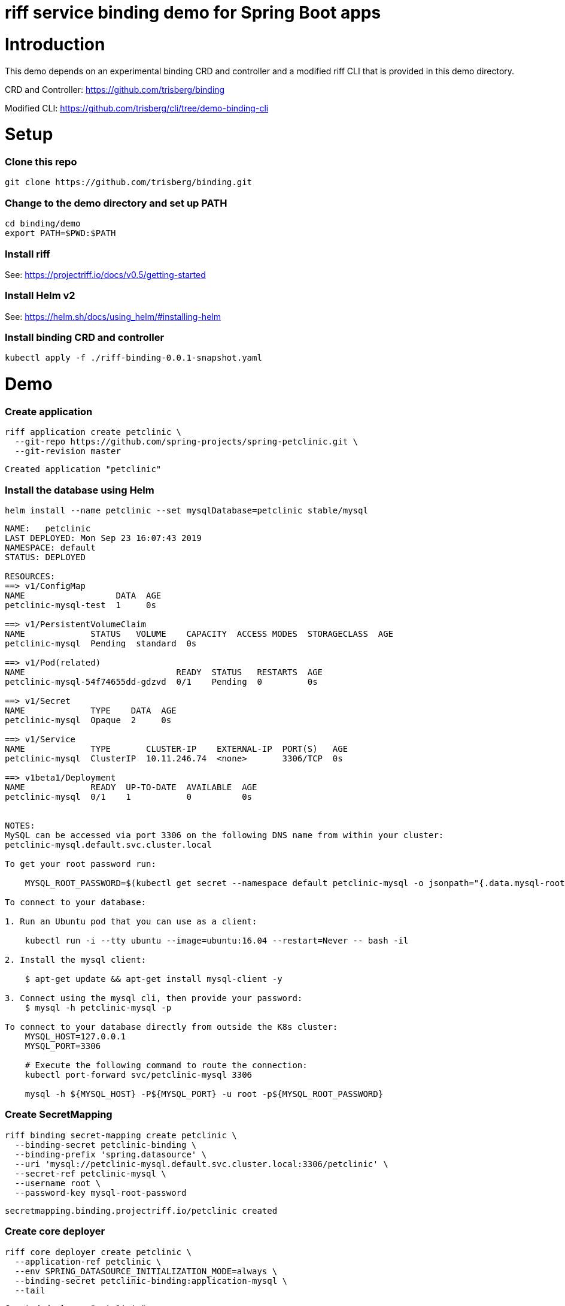 riff service binding demo for Spring Boot apps
==============================================

= Introduction

This demo depends on an experimental binding CRD and controller and a modified riff CLI that is provided in this demo directory.

CRD and Controller: https://github.com/trisberg/binding

Modified CLI: https://github.com/trisberg/cli/tree/demo-binding-cli

= Setup

=== Clone this repo

----
git clone https://github.com/trisberg/binding.git
----

=== Change to the demo directory and set up PATH

----
cd binding/demo
export PATH=$PWD:$PATH
----

=== Install riff

See: https://projectriff.io/docs/v0.5/getting-started

=== Install Helm v2

See: https://helm.sh/docs/using_helm/#installing-helm

=== Install binding CRD and controller

----
kubectl apply -f ./riff-binding-0.0.1-snapshot.yaml
----

= Demo

=== Create application

----
riff application create petclinic \
  --git-repo https://github.com/spring-projects/spring-petclinic.git \
  --git-revision master
----
----
Created application "petclinic"
----

=== Install the database using Helm

----
helm install --name petclinic --set mysqlDatabase=petclinic stable/mysql
----
----
NAME:   petclinic
LAST DEPLOYED: Mon Sep 23 16:07:43 2019
NAMESPACE: default
STATUS: DEPLOYED

RESOURCES:
==> v1/ConfigMap
NAME                  DATA  AGE
petclinic-mysql-test  1     0s

==> v1/PersistentVolumeClaim
NAME             STATUS   VOLUME    CAPACITY  ACCESS MODES  STORAGECLASS  AGE
petclinic-mysql  Pending  standard  0s

==> v1/Pod(related)
NAME                              READY  STATUS   RESTARTS  AGE
petclinic-mysql-54f74655dd-gdzvd  0/1    Pending  0         0s

==> v1/Secret
NAME             TYPE    DATA  AGE
petclinic-mysql  Opaque  2     0s

==> v1/Service
NAME             TYPE       CLUSTER-IP    EXTERNAL-IP  PORT(S)   AGE
petclinic-mysql  ClusterIP  10.11.246.74  <none>       3306/TCP  0s

==> v1beta1/Deployment
NAME             READY  UP-TO-DATE  AVAILABLE  AGE
petclinic-mysql  0/1    1           0          0s


NOTES:
MySQL can be accessed via port 3306 on the following DNS name from within your cluster:
petclinic-mysql.default.svc.cluster.local

To get your root password run:

    MYSQL_ROOT_PASSWORD=$(kubectl get secret --namespace default petclinic-mysql -o jsonpath="{.data.mysql-root-password}" | base64 --decode; echo)

To connect to your database:

1. Run an Ubuntu pod that you can use as a client:

    kubectl run -i --tty ubuntu --image=ubuntu:16.04 --restart=Never -- bash -il

2. Install the mysql client:

    $ apt-get update && apt-get install mysql-client -y

3. Connect using the mysql cli, then provide your password:
    $ mysql -h petclinic-mysql -p

To connect to your database directly from outside the K8s cluster:
    MYSQL_HOST=127.0.0.1
    MYSQL_PORT=3306

    # Execute the following command to route the connection:
    kubectl port-forward svc/petclinic-mysql 3306

    mysql -h ${MYSQL_HOST} -P${MYSQL_PORT} -u root -p${MYSQL_ROOT_PASSWORD}
    
----

=== Create SecretMapping

----
riff binding secret-mapping create petclinic \
  --binding-secret petclinic-binding \
  --binding-prefix 'spring.datasource' \
  --uri 'mysql://petclinic-mysql.default.svc.cluster.local:3306/petclinic' \
  --secret-ref petclinic-mysql \
  --username root \
  --password-key mysql-root-password
----
----
secretmapping.binding.projectriff.io/petclinic created
----

=== Create core deployer

----
riff core deployer create petclinic \
  --application-ref petclinic \
  --env SPRING_DATASOURCE_INITIALIZATION_MODE=always \
  --binding-secret petclinic-binding:application-mysql \
  --tail
----
----
Created deployer "petclinic"
default/petclinic-deployer-6dc7958c-tmk2w[handler]: 
default/petclinic-deployer-6dc7958c-tmk2w[handler]: 
default/petclinic-deployer-6dc7958c-tmk2w[handler]:               |\      _,,,--,,_
default/petclinic-deployer-6dc7958c-tmk2w[handler]:              /,`.-'`'   ._  \-;;,_
default/petclinic-deployer-6dc7958c-tmk2w[handler]:   _______ __|,4-  ) )_   .;.(__`'-'__     ___ __    _ ___ _______
default/petclinic-deployer-6dc7958c-tmk2w[handler]:  |       | '---''(_/._)-'(_\_)   |   |   |   |  |  | |   |       |
default/petclinic-deployer-6dc7958c-tmk2w[handler]:  |    _  |    ___|_     _|       |   |   |   |   |_| |   |       | __ _ _
default/petclinic-deployer-6dc7958c-tmk2w[handler]:  |   |_| |   |___  |   | |       |   |   |   |       |   |       | \ \ \ \
default/petclinic-deployer-6dc7958c-tmk2w[handler]:  |    ___|    ___| |   | |      _|   |___|   |  _    |   |      _|  \ \ \ \
default/petclinic-deployer-6dc7958c-tmk2w[handler]:  |   |   |   |___  |   | |     |_|       |   | | |   |   |     |_    ) ) ) )
default/petclinic-deployer-6dc7958c-tmk2w[handler]:  |___|   |_______| |___| |_______|_______|___|_|  |__|___|_______|  / / / /
default/petclinic-deployer-6dc7958c-tmk2w[handler]:  ==================================================================/_/_/_/
default/petclinic-deployer-6dc7958c-tmk2w[handler]: 
default/petclinic-deployer-6dc7958c-tmk2w[handler]: :: Built with Spring Boot :: 2.1.6.RELEASE
default/petclinic-deployer-6dc7958c-tmk2w[handler]: 
default/petclinic-deployer-6dc7958c-tmk2w[handler]: 
default/petclinic-deployer-6dc7958c-tmk2w[handler]: 2019-09-23 20:16:48.815  WARN 1 --- [           main] pertySourceApplicationContextInitializer : Skipping 'cloud' property source addition because not in a cloud
default/petclinic-deployer-6dc7958c-tmk2w[handler]: 2019-09-23 20:16:48.819  WARN 1 --- [           main] nfigurationApplicationContextInitializer : Skipping reconfiguration because not in a cloud
default/petclinic-deployer-6dc7958c-tmk2w[handler]: 2019-09-23 20:16:48.841  INFO 1 --- [           main] o.s.s.petclinic.PetClinicApplication     : Starting PetClinicApplication on petclinic-deployer-6dc7958c-tmk2w with PID 1 (/workspace/BOOT-INF/classes started by cnb in /workspace)
default/petclinic-deployer-6dc7958c-tmk2w[handler]: 2019-09-23 20:16:48.842  INFO 1 --- [           main] o.s.s.petclinic.PetClinicApplication     : The following profiles are active: mysql
default/petclinic-deployer-6dc7958c-tmk2w[handler]: 2019-09-23 20:16:51.125  INFO 1 --- [           main] .s.d.r.c.RepositoryConfigurationDelegate : Bootstrapping Spring Data repositories in DEFAULT mode.
default/petclinic-deployer-6dc7958c-tmk2w[handler]: 2019-09-23 20:16:51.284  INFO 1 --- [           main] .s.d.r.c.RepositoryConfigurationDelegate : Finished Spring Data repository scanning in 143ms. Found 4 repository interfaces.
default/petclinic-deployer-6dc7958c-tmk2w[handler]: 2019-09-23 20:16:52.305  INFO 1 --- [           main] trationDelegate$BeanPostProcessorChecker : Bean 'org.springframework.transaction.annotation.ProxyTransactionManagementConfiguration' of type [org.springframework.transaction.annotation.ProxyTransactionManagementConfiguration$$EnhancerBySpringCGLIB$$87dc6dc2] is not eligible for getting processed by all BeanPostProcessors (for example: not eligible for auto-proxying)
default/petclinic-deployer-6dc7958c-tmk2w[handler]: 2019-09-23 20:16:53.210  INFO 1 --- [           main] o.s.b.w.embedded.tomcat.TomcatWebServer  : Tomcat initialized with port(s): 8080 (http)
default/petclinic-deployer-6dc7958c-tmk2w[handler]: 2019-09-23 20:16:53.280  INFO 1 --- [           main] o.apache.catalina.core.StandardService   : Starting service [Tomcat]
default/petclinic-deployer-6dc7958c-tmk2w[handler]: 2019-09-23 20:16:53.285  INFO 1 --- [           main] org.apache.catalina.core.StandardEngine  : Starting Servlet engine: [Apache Tomcat/9.0.21]
default/petclinic-deployer-6dc7958c-tmk2w[handler]: 2019-09-23 20:16:53.649  INFO 1 --- [           main] o.a.c.c.C.[Tomcat].[localhost].[/]       : Initializing Spring embedded WebApplicationContext
default/petclinic-deployer-6dc7958c-tmk2w[handler]: 2019-09-23 20:16:53.652  INFO 1 --- [           main] o.s.web.context.ContextLoader            : Root WebApplicationContext: initialization completed in 4666 ms
default/petclinic-deployer-6dc7958c-tmk2w[handler]: 2019-09-23 20:16:54.443  INFO 1 --- [           main] org.ehcache.core.EhcacheManager          : Cache 'vets' created in EhcacheManager.
default/petclinic-deployer-6dc7958c-tmk2w[handler]: 2019-09-23 20:16:54.462  INFO 1 --- [           main] org.ehcache.jsr107.Eh107CacheManager     : Registering Ehcache MBean javax.cache:type=CacheStatistics,CacheManager=urn.X-ehcache.jsr107-default-config,Cache=vets
default/petclinic-deployer-6dc7958c-tmk2w[handler]: 2019-09-23 20:16:54.486  INFO 1 --- [           main] org.ehcache.jsr107.Eh107CacheManager     : Registering Ehcache MBean javax.cache:type=CacheStatistics,CacheManager=urn.X-ehcache.jsr107-default-config,Cache=vets
default/petclinic-deployer-6dc7958c-tmk2w[handler]: 2019-09-23 20:16:54.655  INFO 1 --- [           main] com.zaxxer.hikari.HikariDataSource       : HikariPool-1 - Starting...
default/petclinic-deployer-6dc7958c-tmk2w[handler]: 2019-09-23 20:16:54.961  INFO 1 --- [           main] com.zaxxer.hikari.HikariDataSource       : HikariPool-1 - Start completed.
default/petclinic-deployer-6dc7958c-tmk2w[handler]: 2019-09-23 20:16:55.884  INFO 1 --- [           main] o.hibernate.jpa.internal.util.LogHelper  : HHH000204: Processing PersistenceUnitInfo [
default/petclinic-deployer-6dc7958c-tmk2w[handler]: 	name: default
default/petclinic-deployer-6dc7958c-tmk2w[handler]: 	...]
default/petclinic-deployer-6dc7958c-tmk2w[handler]: 2019-09-23 20:16:55.965  INFO 1 --- [           main] org.hibernate.Version                    : HHH000412: Hibernate Core {5.3.10.Final}
default/petclinic-deployer-6dc7958c-tmk2w[handler]: 2019-09-23 20:16:55.967  INFO 1 --- [           main] org.hibernate.cfg.Environment            : HHH000206: hibernate.properties not found
default/petclinic-deployer-6dc7958c-tmk2w[handler]: 2019-09-23 20:16:56.140  INFO 1 --- [           main] o.hibernate.annotations.common.Version   : HCANN000001: Hibernate Commons Annotations {5.0.4.Final}
default/petclinic-deployer-6dc7958c-tmk2w[handler]: 2019-09-23 20:16:56.351  INFO 1 --- [           main] org.hibernate.dialect.Dialect            : HHH000400: Using dialect: org.hibernate.dialect.MySQL5Dialect
default/petclinic-deployer-6dc7958c-tmk2w[handler]: 2019-09-23 20:16:57.510  INFO 1 --- [           main] j.LocalContainerEntityManagerFactoryBean : Initialized JPA EntityManagerFactory for persistence unit 'default'
default/petclinic-deployer-6dc7958c-tmk2w[handler]: 2019-09-23 20:16:57.996  INFO 1 --- [           main] o.h.h.i.QueryTranslatorFactoryInitiator  : HHH000397: Using ASTQueryTranslatorFactory
default/petclinic-deployer-6dc7958c-tmk2w[handler]: 2019-09-23 20:16:58.897  INFO 1 --- [           main] o.s.s.concurrent.ThreadPoolTaskExecutor  : Initializing ExecutorService 'applicationTaskExecutor'
default/petclinic-deployer-6dc7958c-tmk2w[handler]: 2019-09-23 20:16:58.986  WARN 1 --- [           main] aWebConfiguration$JpaWebMvcConfiguration : spring.jpa.open-in-view is enabled by default. Therefore, database queries may be performed during view rendering. Explicitly configure spring.jpa.open-in-view to disable this warning
default/petclinic-deployer-6dc7958c-tmk2w[handler]: 2019-09-23 20:16:59.759  INFO 1 --- [           main] o.s.b.a.e.web.EndpointLinksResolver      : Exposing 15 endpoint(s) beneath base path '/manage'
default/petclinic-deployer-6dc7958c-tmk2w[handler]: 2019-09-23 20:16:59.929  INFO 1 --- [           main] o.s.b.w.embedded.tomcat.TomcatWebServer  : Tomcat started on port(s): 8080 (http) with context path ''
default/petclinic-deployer-6dc7958c-tmk2w[handler]: 2019-09-23 20:16:59.941  INFO 1 --- [           main] o.s.s.petclinic.PetClinicApplication     : Started PetClinicApplication in 12.287 seconds (JVM running for 13.256)
----

=== Set up port forwarding

----
kubectl port-forward service/petclinic-deployer 8080:80
----
----
Forwarding from 127.0.0.1:8080 -> 8080
Forwarding from [::1]:8080 -> 8080
----

=== Access the Petclinic app

Open http://localhost:8080 in your browser
